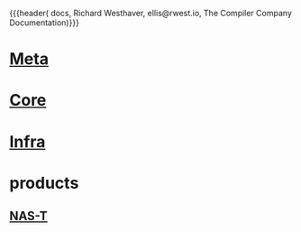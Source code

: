 {{{header(
  docs,
  Richard Westhaver,
  ellis@rwest.io,
  The Compiler Company Documentation)}}}
#+EXPORT_FILE_NAME: index

* [[file:meta][Meta]]
* [[file:core][Core]]
* [[file:infra][Infra]]
* products
** [[https://compiler.company/docs/nas-t][NAS-T]]
